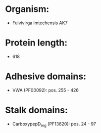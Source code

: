 * Organism:
- Fulvivirga imtechensis AK7
* Protein length:
- 618
* Adhesive domains:
- VWA (PF00092): pos. 255 - 426
* Stalk domains:
- CarboxypepD_reg (PF13620): pos. 24 - 97

